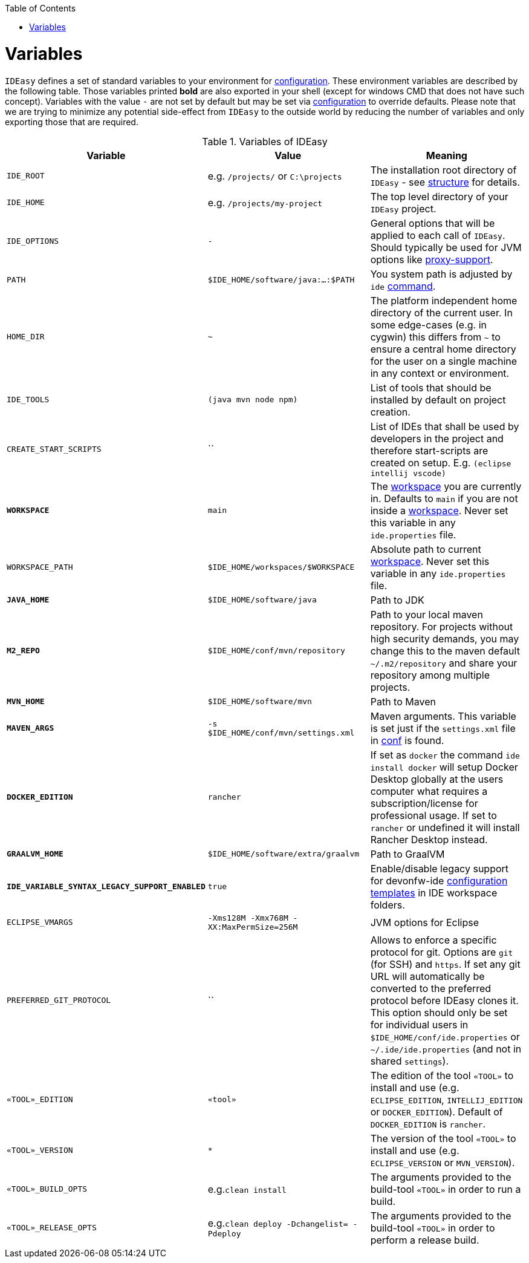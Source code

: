 :toc:
toc::[]

= Variables

`IDEasy` defines a set of standard variables to your environment for link:configuration.adoc[configuration].
These environment variables are described by the following table.
Those variables printed *bold* are also exported in your shell (except for windows CMD that does not have such concept).
Variables with the value `-` are not set by default but may be set via link:configuration.adoc[configuration] to override defaults.
Please note that we are trying to minimize any potential side-effect from `IDEasy` to the outside world by reducing the number of variables and only exporting those that are required.

.Variables of IDEasy
[options="header"]
|=======================
|*Variable*|*Value*|*Meaning*
|`IDE_ROOT`|e.g. `/projects/` or `C:\projects`|The installation root directory of `IDEasy` - see link:structure.adoc[structure] for details.
|`IDE_HOME`|e.g. `/projects/my-project`|The top level directory of your `IDEasy` project.
|`IDE_OPTIONS`|`-`|General options that will be applied to each call of `IDEasy`. Should typically be used for JVM options like link:proxy-support.adoc[proxy-support].
|`PATH`|`$IDE_HOME/software/java:...:$PATH`|You system path is adjusted by `ide` link:cli.adoc[command].
|`HOME_DIR`|`~`|The platform independent home directory of the current user. In some edge-cases (e.g. in cygwin) this differs from `~` to ensure a central home directory for the user on a single machine in any context or environment.
|`IDE_TOOLS`|`(java mvn node npm)`|List of tools that should be installed by default on project creation.
|`CREATE_START_SCRIPTS`|``|List of IDEs that shall be used by developers in the project and therefore start-scripts are created on setup. E.g. `(eclipse intellij vscode)`
|*`WORKSPACE`*|`main`|The link:workspaces.adoc[workspace] you are currently in. Defaults to `main` if you are not inside a link:workspaces.adoc[workspace]. Never set this variable in any `ide.properties` file.
|`WORKSPACE_PATH`|`$IDE_HOME/workspaces/$WORKSPACE`|Absolute path to current link:workspaces.adoc[workspace]. Never set this variable in any `ide.properties` file.
|*`JAVA_HOME`*|`$IDE_HOME/software/java`|Path to JDK
|*`M2_REPO`*|`$IDE_HOME/conf/mvn/repository`|Path to your local maven repository. For projects without high security demands, you may change this to the maven default `~/.m2/repository` and share your repository among multiple projects.
|*`MVN_HOME`*|`$IDE_HOME/software/mvn`|Path to Maven
|*`MAVEN_ARGS`*|`-s $IDE_HOME/conf/mvn/settings.xml`|Maven arguments. This variable is set just if the `settings.xml` file in link:conf.adoc[conf] is found.
|*`DOCKER_EDITION`*|`rancher`| If set as `docker` the command `ide install docker` will setup Docker Desktop globally at the users computer what requires a subscription/license for professional usage. If set to `rancher` or undefined it will install Rancher Desktop instead.
|*`GRAALVM_HOME`*|`$IDE_HOME/software/extra/graalvm`|Path to GraalVM
|*`IDE_VARIABLE_SYNTAX_LEGACY_SUPPORT_ENABLED`*|`true`|Enable/disable legacy support for devonfw-ide link:configurator.adoc[configuration templates] in IDE workspace folders.
|`ECLIPSE_VMARGS`|`-Xms128M -Xmx768M -XX:MaxPermSize=256M`|JVM options for Eclipse
|`PREFERRED_GIT_PROTOCOL`|``|Allows to enforce a specific protocol for git. Options are `git` (for SSH) and `https`. If set any git URL will automatically be converted to the preferred protocol before IDEasy clones it. This option should only be set for individual users in `$IDE_HOME/conf/ide.properties` or `~/.ide/ide.properties` (and not in shared `settings`).
|`«TOOL»_EDITION`|`«tool»`|The edition of the tool `«TOOL»` to install and use (e.g. `ECLIPSE_EDITION`, `INTELLIJ_EDITION` or `DOCKER_EDITION`). Default of `DOCKER_EDITION` is `rancher`.
|`«TOOL»_VERSION`|`*`|The version of the tool `«TOOL»` to install and use (e.g. `ECLIPSE_VERSION` or `MVN_VERSION`).
|`«TOOL»_BUILD_OPTS`|e.g.`clean install`|The arguments provided to the build-tool `«TOOL»` in order to run a build.
|`«TOOL»_RELEASE_OPTS`|e.g.`clean deploy -Dchangelist= -Pdeploy`|The arguments provided to the build-tool `«TOOL»` in order to perform a release build.
|=======================
